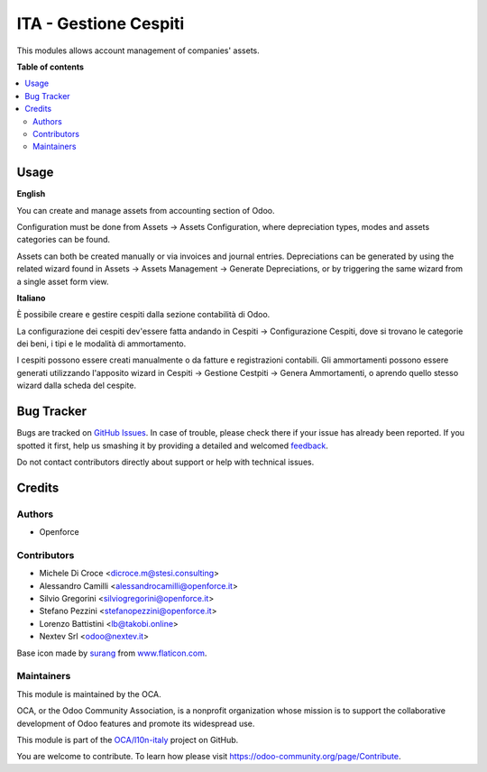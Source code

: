 ======================
ITA - Gestione Cespiti
======================

.. !!!!!!!!!!!!!!!!!!!!!!!!!!!!!!!!!!!!!!!!!!!!!!!!!!!!
   !! This file is generated by oca-gen-addon-readme !!
   !! changes will be overwritten.                   !!
   !!!!!!!!!!!!!!!!!!!!!!!!!!!!!!!!!!!!!!!!!!!!!!!!!!!!

.. |badge1| image:: https://img.shields.io/badge/maturity-Beta-yellow.png
    :target: https://odoo-community.org/page/development-status
    :alt: Beta
.. |badge2| image:: https://img.shields.io/badge/licence-AGPL--3-blue.png
    :target: http://www.gnu.org/licenses/agpl-3.0-standalone.html
    :alt: License: AGPL-3
.. |badge3| image:: https://img.shields.io/badge/github-OCA%2Fl10n--italy-lightgray.png?logo=github
    :target: https://github.com/OCA/l10n-italy/tree/16.0/l10n_it_asset_management
    :alt: OCA/l10n-italy
.. |badge4| image:: https://img.shields.io/badge/weblate-Translate%20me-F47D42.png
    :target: https://translation.odoo-community.org/projects/l10n-italy-16-0/l10n-italy-16-0-l10n_it_asset_management
    :alt: Translate me on Weblate
.. |badge5| image:: https://img.shields.io/badge/runbot-Try%20me-875A7B.png
    :target: https://runbot.odoo-community.org/runbot/122/16.0
    :alt: Try me on Runbot

|badge1| |badge2| |badge3| |badge4| |badge5| 

This modules allows account management of companies' assets.

**Table of contents**

.. contents::
   :local:

Usage
=====

**English**

You can create and manage assets from accounting section of Odoo.

Configuration must be done from Assets -> Assets Configuration, where depreciation types, modes and assets categories can be found.

Assets can both be created manually or via invoices and journal entries.
Depreciations can be generated by using the related wizard found in Assets -> Assets Management -> Generate Depreciations, or by triggering the same wizard from a single asset form view.


**Italiano**

È possibile creare e gestire cespiti dalla sezione contabilità di Odoo.

La configurazione dei cespiti dev'essere fatta andando in Cespiti -> Configurazione Cespiti, dove si trovano le categorie dei beni, i tipi e le modalità di ammortamento.

I cespiti possono essere creati manualmente o da fatture e registrazioni contabili. Gli ammortamenti possono essere generati utilizzando l'apposito wizard in Cespiti -> Gestione Cestpiti -> Genera Ammortamenti, o aprendo quello stesso wizard dalla scheda del cespite.

Bug Tracker
===========

Bugs are tracked on `GitHub Issues <https://github.com/OCA/l10n-italy/issues>`_.
In case of trouble, please check there if your issue has already been reported.
If you spotted it first, help us smashing it by providing a detailed and welcomed
`feedback <https://github.com/OCA/l10n-italy/issues/new?body=module:%20l10n_it_asset_management%0Aversion:%2016.0%0A%0A**Steps%20to%20reproduce**%0A-%20...%0A%0A**Current%20behavior**%0A%0A**Expected%20behavior**>`_.

Do not contact contributors directly about support or help with technical issues.

Credits
=======

Authors
~~~~~~~

* Openforce

Contributors
~~~~~~~~~~~~
* Michele Di Croce <dicroce.m@stesi.consulting>
* Alessandro Camilli <alessandrocamilli@openforce.it>
* Silvio Gregorini <silviogregorini@openforce.it>
* Stefano Pezzini <stefanopezzini@openforce.it>
* Lorenzo Battistini <lb@takobi.online>
* Nextev Srl <odoo@nextev.it>

Base icon made by `surang <https://www.flaticon.com/authors/surang>`_ from `www.flaticon.com <https://www.flaticon.com/>`_.

Maintainers
~~~~~~~~~~~

This module is maintained by the OCA.

.. image:: https://odoo-community.org/logo.png
   :alt: Odoo Community Association
   :target: https://odoo-community.org

OCA, or the Odoo Community Association, is a nonprofit organization whose
mission is to support the collaborative development of Odoo features and
promote its widespread use.

This module is part of the `OCA/l10n-italy <https://github.com/OCA/l10n-italy/tree/16.0/l10n_it_asset_management>`_ project on GitHub.

You are welcome to contribute. To learn how please visit https://odoo-community.org/page/Contribute.
